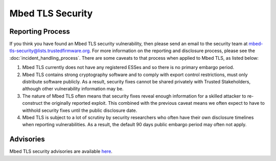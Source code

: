 Mbed TLS Security
=================

Reporting Process
-----------------

If you think you have found an Mbed TLS security vulnerability, then please
send an email to the security team at
mbed-tls-security@lists.trustedfirmware.org. For more information on
the reporting and disclosure process, please see the
:doc:`incident_handling_process`. There are some caveats to that process when
applied to Mbed TLS, as listed below:

#. Mbed TLS currently does not have any registered ESSes and so there is no
   primary embargo period.
#. Mbed TLS contains strong cryptography software and to comply with export
   control restrictions, must only distribute software publicly. As a result,
   security fixes cannot be shared privately with Trusted Stakeholders, although
   other vulnerability information may be.
#. The nature of Mbed TLS often means that security fixes reveal enough
   information for a skilled attacker to re-construct the originally reported
   exploit. This combined with the previous caveat means we often expect to
   have to withhold security fixes until the public disclosure date.
#. Mbed TLS is subject to a lot of scrutiny by security researchers who often
   have their own disclosure timelines when reporting vulnerabilities. As a
   result, the default 90 days public embargo period may often not apply.

Advisories
----------
Mbed TLS security advisories are available `here <mbed_tls_advisories_>`__.


.. _mbed_tls_advisories: https://mbed-tls.readthedocs.io/en/latest/tech-updates/security-advisories/
